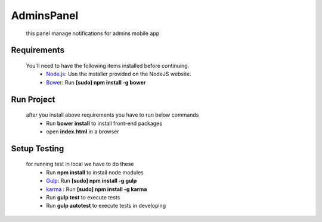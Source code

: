 AdminsPanel
============
 this panel manage notifications for admins mobile app

Requirements
------------
 You'll need to have the following items installed before continuing.
  - `Node.js <http://nodejs.org>`_: Use the installer provided on the NodeJS website.
  - `Bower <http://bower.io>`_: Run **[sudo] npm install -g bower**
  
Run Project
-----------
 after you install above requirements you have to run below commands
  - Run **bower install** to install front-end packages
  - open **index.html** in a browser
  
Setup Testing
-------------
 for running test in local we have to do these
  - Run **npm install** to install node modules
  - `Gulp <http://gulpjs.com>`_: Run **[sudo] npm install -g gulp**
  - `karma <https://karma-runner.github.io>`_ : Run **[sudo] npm install -g karma**
  - Run **gulp test** to execute tests
  - Run **gulp autotest** to execute tests in developing